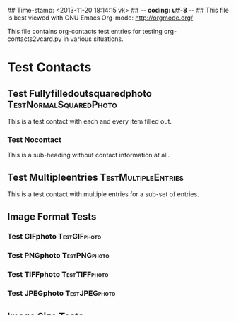 ## Time-stamp: <2013-11-20 18:14:15 vk>
## -*- coding: utf-8 -*-
## This file is best viewed with GNU Emacs Org-mode: http://orgmode.org/

This file contains org-contacts test entries for testing
org-contacts2vcard.py in various situations.

* Test Contacts

** Test Fullyfilledoutsquaredphoto                  :TestNormalSquaredPhoto:
:PROPERTIES:
:TYPE: person
:TITLE: Dr.techn.
:EMAIL: Test.FullyfilledoutwithoutphotoTestFullyfilledoutwithoutphoto@example.com
:URL: http://github.com/novoid/org-contacts2vcard
:MOBILE:   0043/664/123456789
:HOMEPHONE: 0043/664/123456789
:WORKPHONE: 0043/664/123456789
:PHONE: 0043/664/123456789
:COMPANY: Test Company
:STREET: Test Street
:POSTALCODE: 1234
:CITY: Test City
:COUNTRY:  Österreich
:PHOTOGRAPH: [[photo:square.jpg]]
:BORN: 1980-12-31
:ITOLDTHEM_EMAIL: myself@example.com
:ITOLDTHEM_ADDRESS: Test Itoldthemaddress
:ITOLDTHEM_PHONE: 0043/669/987654321 
:ADDRESS_CHANGE_METHOD: Test Addresschangemethod
:CREATED:  [2013-11-17 Sun 18:58]
:END:

This is a test contact with each and every item filled out.
  
*** Test Nocontact

This is a sub-heading without contact information at all.


** Test Multipleentries                                :TestMultipleEntries:
:PROPERTIES:
:TYPE: person
:EMAIL: Test.Multiple1@example.com
:EMAIL: Test.Multiple2@example.com
:EMAIL: Test.Multiple3@example.com
:EMAIL: Test.Multiple4@example.com
:URL: http://ecample.com/1
:URL: http://ecample.com/2
:URL: http://ecample.com/3
:MOBILE:   0043/664/1234567891
:MOBILE:   0043/664/1234567892
:MOBILE:   0043/664/1234567893
:HOMEPHONE: 0043/664/12345671
:HOMEPHONE: 0043/664/12345672
:HOMEPHONE: 0043/664/12345673
:WORKPHONE: 0043/664/123451
:WORKPHONE: 0043/664/123452
:WORKPHONE: 0043/664/123453
:PHONE: 0043/664/123451
:PHONE: 0043/664/123452
:PHONE: 0043/664/123453
:COMPANY: Test Company
:PHOTOGRAPH: [[photo:formatJPEG.jpeg]]
:PHOTOGRAPH: [[photo:formatPNG.png]]
:END:

This is a test contact with multiple entries for a sub-set of entries.

** Image Format Tests

*** Test GIFphoto                                            :TestGIFphoto:
:PROPERTIES:
:TYPE: person
:EMAIL: formatGIF@example.com
:MOBILE:   ++43 664 111111111
:PHOTOGRAPH: [[photo:formatGIF.gif]]
:CREATED:  [2013-11-17 Sun 19:07]
:END:

*** Test PNGphoto                                            :TestPNGphoto:
:PROPERTIES:
:TYPE: person
:EMAIL: formatPNG@example.com
:MOBILE:     ++43-664/11111111-2
:PHOTOGRAPH: [[photo:formatPNG.png]]
:CREATED:  [2013-11-17 Sun 19:07]
:END:
*** Test TIFFphoto                                          :TestTIFFphoto:
:PROPERTIES:
:TYPE: person
:EMAIL: formatTIFF@example.com
:MOBILE: 0043664111111113
:PHOTOGRAPH: [[photo:formatTIFF.tiff]]
:CREATED:  [2013-11-17 Sun 19:07]
:END:

*** Test JPEGphoto                                          :TestJPEGphoto:
:PROPERTIES:
:TYPE: person
:EMAIL: formatJPEG@example.com
:MOBILE:   0043/664/111111114
:PHOTOGRAPH: [[photo:formatJPEG.jpeg]]
:CREATED:  [2013-11-17 Sun 19:07]
:END:

** Image Size Tests

*** Test Landscape                                     :TestLandscapephoto:
:PROPERTIES:
:TYPE: person
:EMAIL: formatJPEG@example.com
:MOBILE:   0043/664/111111120
:PHOTOGRAPH: [[photo:landscape.jpg]]
:CREATED:  [2013-11-17 Sun 19:07]
:END:

*** Test Portrait                                       :TestPortraitphoto:
:PROPERTIES:
:TYPE: person
:EMAIL: formatJPEG@example.com
:MOBILE:   0043/664/111111121
:PHOTOGRAPH: [[photo:portrait.jpg]]
:CREATED:  [2013-11-17 Sun 19:07]
:END:

*** Test Square                                           :TestSquarephoto:
:PROPERTIES:
:TYPE: person
:EMAIL: formatJPEG@example.com
:MOBILE:   0043/664/111111122
:PHOTOGRAPH: [[photo:square.jpg]]
:CREATED:  [2013-11-17 Sun 19:07]
:END:


* Testing Edge or Error Cases

** Test Nophonenoemail                                  :TestNophonenoemail:
:PROPERTIES:
:TYPE: company
:TITLE: any title
:EMAIL: 
:URL: http://example.com/nophone
:MOBILE:
:HOMEPHONE: 
:WORKPHONE: 
:PHONE: 
:COMPANY: test company
:STREET: test street
:POSTALCODE: 12345
:CITY: test city
:COUNTRY:  Österreich
:BORN: yes :-)
:CREATED:  [2013-11-17 Sun 19:15]
:END:

This should not end up in resulting vcard because it has no phone
number and no email address associated.

** Test Noimagefile
:PROPERTIES:
:TYPE: person
:EMAIL: noimagefile@example.com
:MOBILE:   0043/664/111111130
:PHOTOGRAPH: [[photo:doesnotexist.jpg]]
:END:

** Test Wrongimageformat
:PROPERTIES:
:TYPE: person
:EMAIL: wrongimageformat@example.com
:MOBILE:   0043/664/111111131
:PHOTOGRAPH: [[photo:empty.foo]]
:END:
  
* Local Variables                                                  :noexport:
# Local Variables:
# mode: auto-fill
# mode: flyspell
# eval: (ispell-change-dictionary "en_US")
# End:
